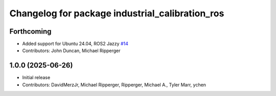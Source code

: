 ^^^^^^^^^^^^^^^^^^^^^^^^^^^^^^^^^^^^^^^^^^^^^^^^
Changelog for package industrial_calibration_ros
^^^^^^^^^^^^^^^^^^^^^^^^^^^^^^^^^^^^^^^^^^^^^^^^

Forthcoming
-----------
* Added support for Ubuntu 24.04, ROS2 Jazzy `#14 <https://github.com/marip8/industrial_calibration_ros2/issues/14>`_
* Contributors: John Duncan, Michael Ripperger

1.0.0 (2025-06-26)
------------------
* Initial release
* Contributors: DavidMerzJr, Michael Ripperger, Ripperger, Michael A., Tyler Marr, ychen
